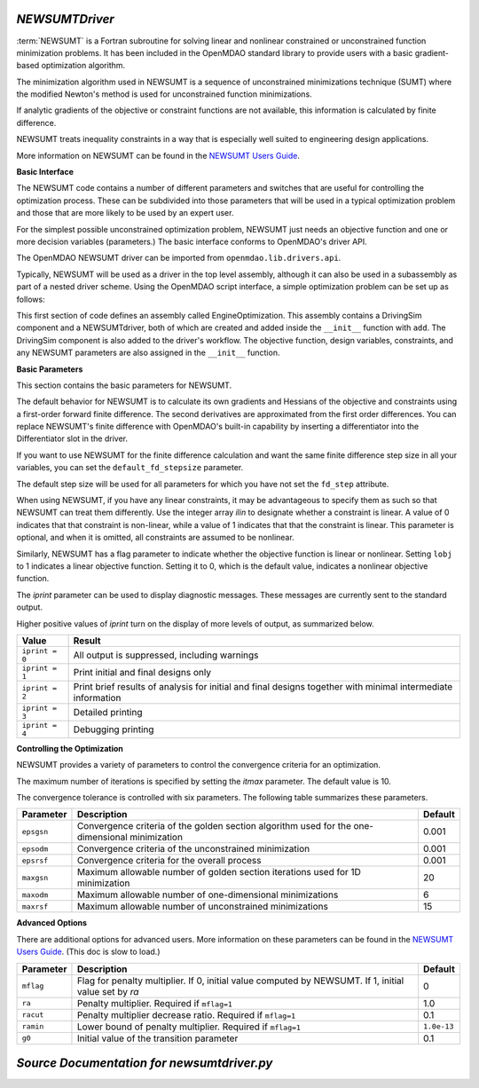 .. index:: NEWSUMTDriver

.. _NEWSUMTDriver:

*NEWSUMTDriver*
~~~~~~~~~~~~~~~~

:term:`NEWSUMT` is a Fortran subroutine for solving linear and nonlinear constrained or unconstrained
function minimization problems. It has been included in the OpenMDAO standard library to provide users
with a basic gradient-based optimization algorithm.


The minimization algorithm used in NEWSUMT is a sequence of unconstrained minimizations technique (SUMT)
where the modified Newton's method is used for unconstrained function minimizations.

If analytic gradients of the objective or constraint functions are not
available, this information is calculated by finite difference.

NEWSUMT treats inequality constraints in a way that is especially well suited to engineering design
applications. 

More information on NEWSUMT can be found in the `NEWSUMT Users Guide
<http://openmdao.org/releases/misc/newsumt-manual.pdf>`_.


**Basic Interface**

The NEWSUMT code contains a number of different parameters and switches that
are useful for controlling the optimization process. These can be subdivided
into those parameters that will be used in a typical optimization problem and
those that are more likely to be used by an expert user.

For the simplest possible unconstrained optimization problem, NEWSUMT just needs
an objective function and one or more decision variables (parameters.) The
basic interface conforms to OpenMDAO's driver API.

The OpenMDAO NEWSUMT driver can be imported from ``openmdao.lib.drivers.api``.

.. testcode:: NEWSUMT_load

    from openmdao.lib.drivers.api import NEWSUMTdriver

Typically, NEWSUMT will be used as a driver in the top level assembly, although it
can also be used in a subassembly as part of a nested driver scheme. Using the
OpenMDAO script interface, a simple optimization problem can be set up as
follows:

.. testcode:: NEWSUMT_load

    from openmdao.main.api import Assembly
    from openmdao.examples.enginedesign.vehicle import Vehicle
    from openmdao.lib.drivers.api import NEWSUMTdriver

    class EngineOptimization(Assembly):
        """ Top level assembly for optimizing a vehicle. """
    
        def configure(self):
            """ Creates a new Assembly for vehicle performance optimization."""
            
            # Create NEWSUMT Optimizer instance
            self.add('driver', NEWSUMTdriver())
        
            # Create Vehicle instance
            self.add('vehicle', Vehicle())
        
            # add Vehicle to optimizer workflow
            self.driver.workflow.add('vehicle')
    
            # NEWSUMT Flags
            self.driver.iprint = 0
            self.driver.itmax = 30
            
            # NEWSUMT Objective 
            self.driver.add_objective('vehicle.fuel_burn')
        
            # NEWSUMT Design Variables 
            self.driver.add_parameter('vehicle.spark_angle', low=-50. , high=10.)
            self.driver.add_parameter('vehicle.bore', low=65. , high=100.)

This first section of code defines an assembly called EngineOptimization.
This assembly contains a DrivingSim component and a NEWSUMTdriver, both of
which are created and added inside the ``__init__`` function with ``add``. The
DrivingSim component is also added to the driver's workflow. The objective
function, design variables, constraints, and any NEWSUMT parameters are also
assigned in the ``__init__`` function.

.. index:: gradients, Hessians

**Basic Parameters**

This section contains the basic parameters for NEWSUMT. 

The default behavior for NEWSUMT is to calculate its own gradients and Hessians
of the objective and constraints using a first-order forward finite difference.
The second derivatives are approximated from the first order differences. You
can replace NEWSUMT's finite difference with OpenMDAO's built-in capability by
inserting a differentiator into the Differentiator slot in the driver.

If you want to use NEWSUMT for the finite difference calculation and want the
same finite difference step size in all your variables, you can set the ``default_fd_stepsize``
parameter.

.. testcode:: NEWSUMT_fd
    :hide:
    
    from openmdao.examples.enginedesign.engine_optimization import EngineOptimization
    from openmdao.main.api import set_as_top
    self = set_as_top(EngineOptimization())
    
.. testcode:: NEWSUMT_fd

    self.driver.default_fd_stepsize = .0025

The default step size will be used for all parameters for which you have not
set the ``fd_step`` attribute.

When using NEWSUMT, if you have any linear constraints, it may be
advantageous to specify them as such so that NEWSUMT can treat them
differently. Use the integer array `ilin` to designate whether a constraint
is linear. A value of 0 indicates that that constraint is non-linear, while a
value of 1 indicates that that the constraint is linear. This parameter is
optional, and when it is omitted, all constraints are assumed to be nonlinear.

.. testcode:: NEWSUMT_show

    map(self.driver.add_constraint, ['vehicle.stroke < vehicle.bore',
                               'vehicle.stroke * vehicle.bore > 1.0'])
    self.driver.ilin_linear = [1, 0]


Similarly, NEWSUMT has a flag parameter to indicate whether the objective
function is linear or nonlinear. Setting ``lobj`` to 1 indicates a linear
objective function. Setting it to 0, which is the default value, indicates a
nonlinear objective function.

.. testcode:: NEWSUMT_show

        self.driver.lobj = 0

The `iprint` parameter can be used to display diagnostic
messages. These messages are currently sent to the standard
output.

.. testcode:: NEWSUMT_show

        self.driver.iprint = 0

Higher positive values of `iprint` turn on the display of more levels of output, as summarized below.

===============  ========================================================
Value            Result
===============  ========================================================
``iprint = 0``   All output is suppressed, including warnings
---------------  --------------------------------------------------------
``iprint = 1``   Print initial and final designs only
---------------  --------------------------------------------------------
``iprint = 2``   Print brief results of analysis for initial and final designs 
                 together with minimal intermediate information
---------------  --------------------------------------------------------
``iprint = 3``   Detailed printing
---------------  --------------------------------------------------------
``iprint = 4``   Debugging printing
===============  ========================================================


**Controlling the Optimization**

NEWSUMT provides a variety of parameters to control the convergence criteria for an optimization.

The maximum number of iterations is specified by setting the `itmax` parameter.
The default value is 10.

.. testsetup:: NEWSUMT_show
    
    from openmdao.examples.enginedesign.engine_optimization import EngineOptimization
    from openmdao.main.api import set_as_top
    self = set_as_top(EngineOptimization())

.. testcode:: NEWSUMT_show

        self.driver.itmax = 30

The convergence tolerance is controlled with six parameters. The following
table summarizes these parameters.

==========  ===================================================  =======
Parameter   Description                                          Default
==========  ===================================================  =======
``epsgsn``  Convergence criteria of the golden section           0.001
            algorithm used for the one-dimensional minimization
----------  ---------------------------------------------------  -------
``epsodm``  Convergence criteria of the unconstrained            0.001
            minimization
----------  ---------------------------------------------------  -------
``epsrsf``  Convergence criteria for the overall process         0.001
----------  ---------------------------------------------------  -------
``maxgsn``  Maximum allowable number of golden section           20
            iterations used for 1D minimization
----------  ---------------------------------------------------  -------
``maxodm``  Maximum allowable number of one-dimensional          6
            minimizations
----------  ---------------------------------------------------  -------
``maxrsf``  Maximum allowable number of unconstrained            15
            minimizations
==========  ===================================================  =======

.. testcode:: NEWSUMT_show

        self.driver.epsgsn = .000001
        self.driver.maxgsn = 40


**Advanced Options** 

There are additional options for advanced users.  More information on these parameters can be
found in the `NEWSUMT Users Guide <http://openmdao.org/releases/misc/newsumt-manual.pdf>`_. (This doc is
slow to load.)


=========  ===========================================  ===========
Parameter  Description                                  Default
=========  ===========================================  ===========
``mflag``  Flag for penalty multiplier.                 0
           If 0, initial value computed by NEWSUMT.
           If 1, initial value set by `ra`
---------  -------------------------------------------  -----------
``ra``     Penalty multiplier. Required if ``mflag=1``  1.0
---------  -------------------------------------------  -----------
``racut``  Penalty multiplier decrease ratio.           0.1
           Required if ``mflag=1``
---------  -------------------------------------------  -----------
``ramin``  Lower bound of penalty multiplier.           ``1.0e-13``
           Required if ``mflag=1``
---------  -------------------------------------------  -----------
``g0``     Initial value of the transition parameter    0.1
=========  ===========================================  ===========

*Source Documentation for newsumtdriver.py*
~~~~~~~~~~~~~~~~~~~~~~~~~~~~~~~~~~~~~~~~~~~~~
